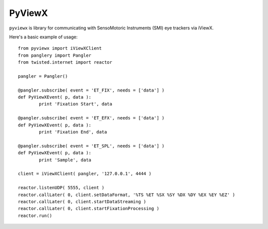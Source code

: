 =======
PyViewX
=======

``pyviewx`` is library for communicating with SensoMotoric Instruments (SMI) eye
trackers via iViewX.

Here's a basic example of usage::

	from pyviewx import iViewXClient
	from panglery import Pangler
	from twisted.internet import reactor

	pangler = Pangler()

	@pangler.subscribe( event = 'ET_FIX', needs = ['data'] )
	def PyViewXEvent( p, data ):
		print 'Fixation Start', data

	@pangler.subscribe( event = 'ET_EFX', needs = ['data'] )
	def PyViewXEvent( p, data ):
		print 'Fixation End', data

	@pangler.subscribe( event = 'ET_SPL', needs = ['data'] )
	def PyViewXEvent( p, data ):
		print 'Sample', data

	client = iViewXClient( pangler, '127.0.0.1', 4444 )

	reactor.listenUDP( 5555, client )
	reactor.callLater( 0, client.setDataFormat, '%TS %ET %SX %SY %DX %DY %EX %EY %EZ' )
	reactor.callLater( 0, client.startDataStreaming )
	reactor.callLater( 0, client.startFixationProcessing )
	reactor.run()